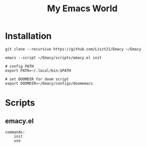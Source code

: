#+TITLE: My Emacs World

* Installation
#+begin_src shell
git clone --recursive https://github.com/Liszt21/Emacy ~/Emacy

emacs --script ~/Emacy/scripts/emacy.el init

# config PATH
export PATH=~/.local/bin:$PATH

# set DOOMDIR for doom script
export DOOMDIR=~/Emacy/configs/doomemacs
#+end_src

* Scripts
** emacy.el
#+begin_example
commands:
    init
    use
#+end_example
